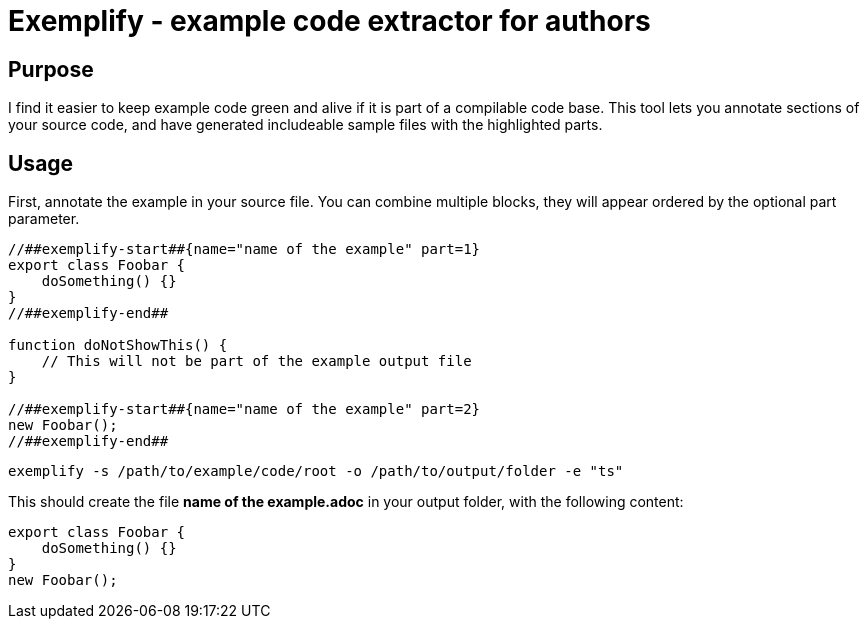 = Exemplify - example code extractor for authors

== Purpose

I find it easier to keep example code green and alive if it is part of a compilable code base.
This tool lets you annotate sections of your source code, and have generated includeable sample files with the highlighted parts.

== Usage

First, annotate the example in your source file.
You can combine multiple blocks, they will appear ordered by the optional part parameter.


[source,typescript]
----
//##exemplify-start##{name="name of the example" part=1}
export class Foobar {
    doSomething() {}
}
//##exemplify-end##

function doNotShowThis() {
    // This will not be part of the example output file
}

//##exemplify-start##{name="name of the example" part=2}
new Foobar();
//##exemplify-end##
----

[source,shell]
----
exemplify -s /path/to/example/code/root -o /path/to/output/folder -e "ts"
----

This should create the file *name of the example.adoc* in your output folder, with the following content:

[source,typescript]
----
export class Foobar {
    doSomething() {}
}
new Foobar();
----
